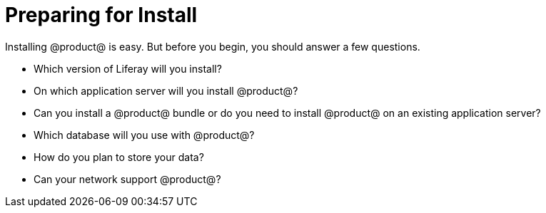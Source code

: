 = Preparing for Install

Installing @product@ is easy. But before you begin, you should answer a few
questions.

* Which version of Liferay will you install?
* On which application server will you install @product@?
* Can you install a @product@ bundle or do you need to install @product@ on an
existing application server?
* Which database will you use with @product@?
* How do you plan to store your data?
* Can your network support @product@?





